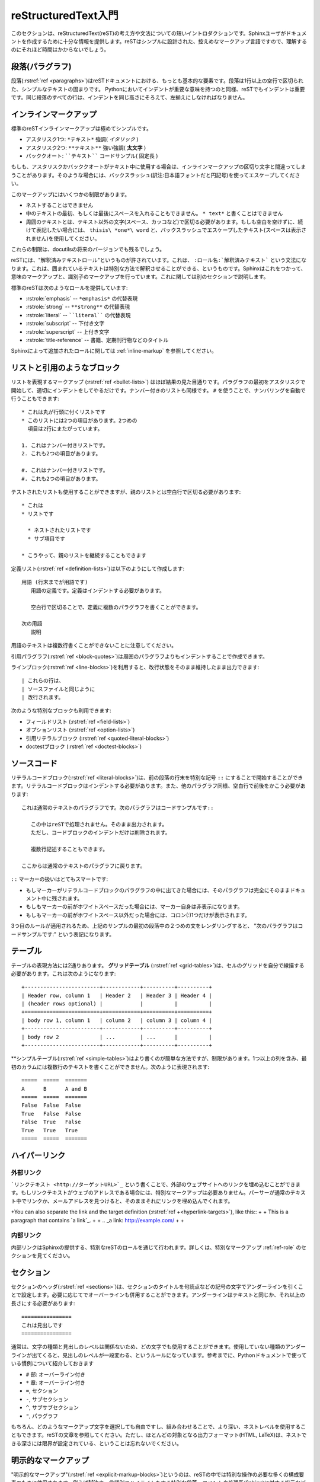 .. highlightlang:: rest

.. reStructuredText Primer
   =======================

.. _rst-primer:

reStructuredText入門
====================

.. This section is a brief introduction to reStructuredText (reST) concepts and syntax, intended to provide authors with enough information to author documents productively.  Since reST was designed to be a simple, unobtrusive markup language, this will not take too long.

このセクションは、reStructuredText(reST)の考え方や文法についての短いイントロダクションです。Sphinxユーザがドキュメントを作成するために十分な情報を提供します。reSTはシンプルに設計された、控えめなマークアップ言語ですので、理解するのにそれほど時間はかからないでしょう。

.. seealso::
    
    .. The authoritative `reStructuredText User Documentation
       <http://docutils.sourceforge.net/rst.html>`_. The "ref" links in this
       document link to the description of the individual constructs in the reST
       reference.

    本家 `reStructuredTextユーザドキュメント <http://docutils.sourceforge.net/rst.html>`_
    このドキュメント中の参照リンクは、reSTのリファレンスの個々の要素の説明にリンクしています。


.. Paragraphs
   ----------

段落(パラグラフ)
----------------

.. The paragraph (:rstref:`ref <paragraphs>`) is the most basic block in a reST 
   document.  Paragraphs are simply chunks of text separated by one or more blank 
   lines.  As in Python, indentation is significant in reST, so all lines of the 
   same paragraph must be left-aligned to the same level of indentation.

段落(:rstref:`ref <paragraphs>`)はreSTドキュメントにおける、もっとも基本的な要素です。段落は1行以上の空行で区切られた、シンプルなテキストの固まりです。 Pythonにおいてインデントが重要な意味を持つのと同様、reSTでもインデントは重要です。同じ段落のすべての行は、インデントを同じ高さにそろえて、左揃えにしなければなりません。

.. Inline markup
   -------------

.. _inlinemarkup:

インラインマークアップ
--------------------------------

.. The standard reST inline markup is quite simple: use

標準のreSTインラインマークアップは極めてシンプルです。

.. * one asterisk: ``*text*`` for emphasis (italics),
   * two asterisks: ``**text**`` for strong emphasis (boldface), and
   * backquotes: ````text```` for code samples.

* アスタリスク1つ: ``*テキスト*`` 強調( *イタリック* )
* アスタリスク2つ: ``**テキスト**`` 強い強調( **太文字** )
* バッククオート: ````テキスト```` コードサンプル( ``固定長`` )

.. If asterisks or backquotes appear in running text and could be confused with
   inline markup delimiters, they have to be escaped with a backslash.

もしも、アスタリスクかバッククオートがテキスト中に使用する場合は、インラインマークアップの区切り文字と間違ってしまうことがあります。そのような場合には、バックスラッシュ(訳注:日本語フォントだと円記号)を使ってエスケープしてください。

.. Be aware of some restrictions of this markup:

このマークアップにはいくつかの制限があります。

.. * it may not be nested,
   * content may not start or end with whitespace: ``* text*`` is wrong,
   * it must be separated from surrounding text by non-word characters.  Use a
     backslash escaped space to work around that: ``thisis\ *one*\ word``.

* ネストすることはできません
* 中のテキストの最初、もしくは最後にスペースを入れることもできません。 ``* text*`` と書くことはできません
* 周囲のテキストとは、テキスト以外の文字(スペース、カッコなど)で区切る必要があります。もしも空白を空けずに、続けて表記したい場合には、 ``thisis\ *one*\ word`` と、バックスラッシュでエスケープしたテキスト(スペースは表示されません)を使用してください。

.. These restrictions may be lifted in future versions of the docutils.

これらの制限は、docutilsの将来のバージョンでも残るでしょう。

.. reST also allows for custom "interpreted text roles"', which signify that the
   enclosed text should be interpreted in a specific way.  Sphinx uses this to
   provide semantic markup and cross-referencing of identifiers, as described in
   the appropriate section.  The general syntax is ``:rolename:`content```.

reSTには、"解釈済みテキストロール"というものが許されています。これは、 ``:ロール名:`解釈済みテキスト``` という文法になります。これは、囲まれているテキストは特別な方法で解釈させることができる、というものです。Sphinxはこれをつかって、意味のマークアップと、識別子のマークアップを行っています。これに関しては別のセクションで説明します。

.. Standard reST provides the following roles:

標準のreSTは次のようなロールを提供しています:

.. * :rstrole:`emphasis` -- alternate spelling for ``*emphasis*``
   * :rstrole:`strong` -- alternate spelling for ``**strong**``
   * :rstrole:`literal` -- alternate spelling for ````literal````
   * :rstrole:`subscript` -- subscript text
   * :rstrole:`superscript` -- superscript text
   * :rstrole:`title-reference` -- for titles of books, periodicals, and other
     materials

* :rstrole:`emphasis` -- ``*emphasis*`` の代替表現
* :rstrole:`strong` -- ``**strong**`` の代替表現
* :rstrole:`literal` -- ````literal```` の代替表現
* :rstrole:`subscript` -- 下付き文字
* :rstrole:`superscript` -- 上付き文字
* :rstrole:`title-reference` -- 書籍、定期刊行物などのタイトル

.. See :ref:`inline-markup` for roles added by Sphinx.

Sphinxによって追加されたロールに関しては :ref:`inline-markup` を参照してください。

.. Lists and Quotes-like blocks
   ----------------------------

リストと引用のようなブロック
----------------------------

.. List markup (:rstref:`ref <bullet-lists>`) is natural: just place an asterisk at 
   the start of a paragraph and indent properly.  The same goes for numbered lists; 
   they can also be autonumbered using a ``#`` sign::

リストを表現するマークアップ (:rstref:`ref <bullet-lists>`) はほぼ結果の見た目通りです。パラグラフの最初をアスタリスクで開始して、適切にインデントをしてやるだけです。ナンバー付きのリストも同様です。 ``#`` を使うことで、ナンバリングを自動で行うこともできます::

   * これは丸が行頭に付くリストです
   * このリストには2つの項目があります。2つめの
     項目は2行にまたがっています。

   1. これはナンバー付きリストです。
   2. これも2つの項目があります。

   #. これはナンバー付きリストです。
   #. これも2つの項目があります。

.. * This is a bulleted list.
   * It has two items, the second
     item uses two lines.

   1. This is a numbered list.
   2. It has two items too.

   #. This is a numbered list.
   #. It has two items too.

.. Nested lists are possible, but be aware that they must be separated from the
   parent list items by blank lines::

テストされたリストも使用することができますが、親のリストとは空白行で区切る必要があります::

   * これは
   * リストです

     * ネストされたリストです
     * サブ項目です

   * こうやって、親のリストを継続することもできます

.. * this is
   * a list

     * with a nested list
     * and some subitems

   * and here the parent list continues

.. Definition (:rstref:`ref <definition-lists>`) lists are created as follows::

      term (up to a line of text)
         Definition of the term, which must be indented

         and can even consist of multiple paragraphs

      next term
         Description.

定義リスト(:rstref:`ref <definition-lists>`)は以下のようにして作成します::

   用語 (行末までが用語です)
      用語の定義です。定義はインデントする必要があります。

      空白行で区切ることで、定義に複数のパラグラフを書くことができます。

   次の用語
      説明


.. Note that the term cannot have more than one line of text.

用語のテキストは複数行書くことができないことに注意してください。
 
.. Quoted paragraphs (:rstref:`ref <block-quotes>`) are created by just indenting
   them more than the surrounding paragraphs.

引用パラグラフ(:rstref:`ref <block-quotes>`)は周囲のパラグラフよりもインデントすることで作成できます。

.. Line blocks (:rstref:`ref <line-blocks>`) are a way of preserving line breaks::

   | These lines are
   | broken exactly like in
   | the source file.

ラインブロック(:rstref:`ref <line-blocks>`)を利用すると、改行状態をそのまま維持したまま出力できます::

   | これらの行は、
   | ソースファイルと同じように
   | 改行されます。

.. There are also several more special blocks available:

次のような特別なブロックも利用できます:

.. * field lists (:rstref:`ref <field-lists>`)
   * option lists (:rstref:`ref <option-lists>`)
   * quoted literal blocks (:rstref:`ref <quoted-literal-blocks>`)
   * doctest blocks (:rstref:`ref <doctest-blocks>`)

* フィールドリスト (:rstref:`ref <field-lists>`)
* オプションリスト (:rstref:`ref <option-lists>`)
* 引用リテラルブロック (:rstref:`ref <quoted-literal-blocks>`)
* doctestブロック (:rstref:`ref <doctest-blocks>`)
 
.. Source Code
   -----------

ソースコード
------------

.. Literal code blocks (:rstref:`ref <literal-blocks>`) are introduced by ending a
   paragraph with the special marker ``::``.  The literal block must be indented
   (and, like all paragraphs, separated from the surrounding ones by blank lines)::


リテラルコードブロック(:rstref:`ref <literal-blocks>`)は、前の段落の行末を特別な記号 ``::`` にすることで開始することができます。リテラルコードブロックはインデントする必要があります。また、他のパラグラフ同様、空白行で前後をかこう必要があります::

   これは通常のテキストのパラグラフです。次のパラグラフはコードサンプルです::

      この中はreSTで処理されません。そのまま出力されます。
      ただし、コードブロックのインデントだけは削除されます。

      複数行記述することもできます。

   ここからは通常のテキストのパラグラフに戻ります。

.. This is a normal text paragraph. The next paragraph is a code sample::

      It is not processed in any way, except
      that the indentation is removed.

      It can span multiple lines.

   This is a normal text paragraph again.

.. The handling of the ``::`` marker is smart:

``::`` マーカーの扱いはとてもスマートです:

* もしマーカーがリテラルコードブロックのパラグラフの中に出てきた場合には、そのパラグラフは完全にそのままドキュメント中に残されます。
* もしもマーカーの前がホワイトスペースだった場合には、マーカー自身は非表示になります。
* もしもマーカーの前がホワイトスペース以外だった場合には、コロン(:)1つだけが表示されます。

.. * If it occurs as a paragraph of its own, that paragraph is completely left
     out of the document.
   * If it is preceded by whitespace, the marker is removed.
   * If it is preceded by non-whitespace, the marker is replaced by a single
  colon.

.. That way, the second sentence in the above example's first paragraph would be
   rendered as "The next paragraph is a code sample:".

3つ目のルールが適用されるため、上記のサンプルの最初の段落中の２つめの文をレンダリングすると、 "次のパラグラフはコードサンプルです:" という表記になります。

.. _rst-tables:

.. Tables
   ------

テーブル
--------

.. Two forms of tables are supported.  For *grid tables* (:rstref:`ref
   <grid-tables>`), you have to "paint" the cell grid yourself.  They look like
   this:

テーブルの表現方法には2通りあります。 **グリッドテーブル** (:rstref:`ref <grid-tables>`)は、セルのグリッドを自分で線描する必要があります。これは次のようになります::

   +------------------------+------------+----------+----------+
   | Header row, column 1   | Header 2   | Header 3 | Header 4 |
   | (header rows optional) |            |          |          |
   +========================+============+==========+==========+
   | body row 1, column 1   | column 2   | column 3 | column 4 |
   +------------------------+------------+----------+----------+
   | body row 2             | ...        | ...      |          |
   +------------------------+------------+----------+----------+

.. *Simple tables* (:rstref:`ref <simple-tables>`) are easier to write, but
   limited: they must contain more than one row, and the first column cannot
   contain multiple lines.  They look like this:

**シンプルテーブル(:rstref:`ref <simple-tables>`)はより書くのが簡単な方法ですが、制限があります。1つ以上の列を含み、最初のカラムには複数行のテキストを書くことができません。次のように表現されます::

   =====  =====  =======
   A      B      A and B
   =====  =====  =======
   False  False  False
   True   False  False
   False  True   False
   True   True   True
   =====  =====  =======


.. Hyperlinks
   ----------

ハイパーリンク
--------------

.. External links
.. ^^^^^^^^^^^^^^

外部リンク
^^^^^^^^^^

.. Use ```Link text <http://example.com>`_`` for inline web links.  If the link 
   text should be the web address, you don't need special markup at all, the parser
   finds links and mail addresses in ordinary text.

```リンクテキスト <http://ターゲットURL>`_`` という書くことで、外部のウェブサイトへのリンクを埋め込むことができます。もしリンクテキストがウェブのアドレスである場合には、特別なマークアップは必要ありません。パーサーが通常のテキスト中でリンクか、メールアドレスを見つけると、そのままそれにリンクを埋め込んでくれます。

+You can also separate the link and the target definition (:rstref:`ref
+<hyperlink-targets>`), like this::
+
+   This is a paragraph that contains `a link`_.
+
+   .. _a link: http://example.com/
+
+

.. Internal links
   ^^^^^^^^^^^^^^

内部リンク
^^^^^^^^^^

.. Internal linking is done via a special reST role provided by Sphinx, see the
   section on specific markup, :ref:`ref-role`.

内部リンクはSphinxの提供する、特別なreSTのロールを通じて行われます。詳しくは、特別なマークアップ :ref:`ref-role` のセクションを見てください。

.. Sections
   --------

セクション
----------

.. Section headers (:rstref:`ref <sections>`) are created by underlining (and 
   optionally overlining) the section title with a punctuation character, at least 
   as long as the text::

セクションのヘッダ(:rstref:`ref <sections>`)は、セクションのタイトルを句読点などの記号の文字でアンダーラインを引くことで設定します。必要に応じてでオーバーラインも併用することができます。アンダーラインはテキストと同じか、それ以上の長さにする必要があります::

   ================
   これは見出しです
   ================

.. Normally, there are no heading levels assigned to certain characters as the
   structure is determined from the succession of headings.  However, for the
   Python documentation, this convention is used which you may follow:

通常は、文字の種類と見出しのレベルは関係ないため、どの文字でも使用することができます。使用していない種類のアンダーラインが出てくると、見出しのレベルが一段変わる、というルールになっています。参考までに、Pythonドキュメントで使っている慣例について紹介しておきます

.. * ``#`` with overline, for parts
   * ``*`` with overline, for chapters
   * ``=``, for sections
   * ``-``, for subsections
   * ``^``, for subsubsections
   * ``"``, for paragraphs

* ``#`` 部: オーバーライン付き
* ``*`` 章: オーバーライン付き
* ``=``, セクション
* ``-``, サブセクション
* ``^``, サブサブセクション
* ``"``, パラグラフ

.. Of course, you are free to use your own marker characters (see the reST
   documentation), and use a deeper nesting level, but keep in mind that most
   target formats (HTML, LaTeX) have a limited supported nesting depth.

もちろん、どのようなマークアップ文字を選択しても自由ですし、組み合わせることで、より深い、ネストレベルを使用することもできます。reSTの文章を参照してください。ただし、ほとんどの対象となる出力フォーマット(HTML, LaTeX)は、ネストできる深さには限界が設定されている、ということは忘れないでください。


.. Explicit Markup
   ---------------

明示的なマークアップ
--------------------

.. "Explicit markup" (:rstref:`ref <explicit-markup-blocks>`) is used in reST for 
   most constructs that need special handling, such as footnotes, 
   specially-highlighted paragraphs, comments, and generic directives.

"明示的なマークアップ"(:rstref:`ref <explicit-markup-blocks>`)というのは、reSTの中では特別な操作の必要な多くの構成要素のために使用されます。例えば脚注や、言語別のハイライトをする特別な段落、コメントや処理系(Sphinx)に対する指示などです。

.. An explicit markup block begins with a line starting with ``..`` followed by
   whitespace and is terminated by the next paragraph at the same level of
   indentation.  (There needs to be a blank line between explicit markup and 
   normal paragraphs.  This may all sound a bit complicated, but it is 
   intuitive enough when you write it.)

明示的なマークアップのブロックは ``..`` で始まる行から始まります。先頭の記号の後ろにはホワイトスペースが一つ入ります。そして、インデントが同じレベルになる次の段落までが１つのブロックとして扱われます。通常のパラグラフと、明示的なマークアップのブロックの間には一行以上のスペースを空ける必要があります。このような説明を聞くとわかりにくいと感じる人も多いと思いますが、実際に自分で書いてみると十分に直感的であるということがわかるでしょう。

.. Directives
   ----------

.. _directives:

ディレクティブ
--------------

.. A directive (:rstref:`ref <directives>`) is a generic block of explicit markup.
   Besides roles, it is one of the extension mechanisms of reST, and Sphinx makes 
   heavy use of it.

ディレクティブ(:rstref:`ref <directives>`)は汎用の明示的マークアップです。reSTの拡張のためのメカニズムの一つで、ロールが指定されることがあります。Sphinxはこのディレクティブをかなり多用しています。

+Docutils supports the following directives:
+
+* Admonitions: :rstdir:`attention`, :rstdir:`caution`, :rstdir:`danger`,
+  :rstdir:`error`, :rstdir:`hint`, :rstdir:`important`, :rstdir:`note`,
+  :rstdir:`tip`, :rstdir:`warning` and the generic :rstdir:`admonition`.
+  (Most themes style only "note" and "warning" specially.)
+
+* Images:
+
+  - :rstdir:`image` (see also Images_ below)
+  - :rstdir:`figure` (an image with caption and optional legend)
+
+* Additional body elements:
+
+  - :rstdir:`contents` (a local, i.e. for the current file only, table of
+    contents)
+  - :rstdir:`container` (a container with a custom class, useful to generate an
+    outer ``<div>`` in HTML)
+  - :rstdir:`rubric` (a heading without relation to the document sectioning)
+  - :rstdir:`topic`, :rstdir:`sidebar` (special highlighted body elements)
+  - :rstdir:`parsed-literal` (literal block that supports inline markup)
+  - :rstdir:`epigraph` (a block quote with optional attribution line)
+  - :rstdir:`highlights`, :rstdir:`pull-quote` (block quotes with their own
+    class attribute)
+  - :rstdir:`compound` (a compound paragraph)
+
+* Special tables:
+
+  - :rstdir:`table` (a table with title)
+  - :rstdir:`csv-table` (a table generated from comma-separated values)
+  - :rstdir:`list-table` (a table generated from a list of lists)
+
+* Special directives:
+
+  - :rstdir:`raw` (include raw target-format markup)
+  - :rstdir:`include` (include reStructuredText from another file)
+  - :rstdir:`class` (assign a class attribute to the next element) [1]_
+
+* HTML specifics:
+
+  - :rstdir:`meta` (generation of HTML ``<meta>`` tags)
+  - :rstdir:`title` (override document title)
+
+* Influencing markup:
+
+  - :rstdir:`default-role` (set a new default role)
+  - :rstdir:`role` (create a new role)
+
+  Since these are only per-file, better use Sphinx' facilities for setting the
+  :confval:`default_role`.
+
+Do *not* use the directives :rstdir:`sectnum`, :rstdir:`header` and
+:rstdir:`footer`.
+
+Directives added by Sphinx are described in :ref:`sphinxmarkup`.
 
.. Basically, a directive consists of a name, arguments, options and content. 
   (Keep this terminology in mind, it is used in the next chapter describing 
   custom directives.)  Looking at this example, ::

   .. function:: foo(x)
                 foo(y, z)
      :bar: no

      Return a line of text input from the user.

基本的に、ディレクティブは名前、引数、オプション、コンテンツなどで構成されています。これらの用語を覚えておいてください。これらは次の章でカスタムディレクティブの紹介を行う際に利用します。以下にサンプルを示します::

   .. function:: foo(x)
                 foo(y, z)
      :bar: no

      ユーザから入力されたテキストのうち、１行を返します。

.. ``function`` is the directive name.  It is given two arguments here, the
   remainder of the first line and the second line, as well as one option 
   ``bar`` (as you can see, options are given in the lines immediately 
   following the arguments and indicated by the colons).

``function`` がディレクティブの名前です。ここでは二つの引数が与えられています。1行目の残りの部分と、2行目が引数です。そして1つのオプション ``bar`` も同様に設定されています。見ての通り、オプションは引数のある行のすぐ次の行に書かれていています。そして、目印としてコロンが付いています。

.. The directive content follows after a blank line and is indented relative 
   to the directive start.

ディレクティブのコンテンツというのは、空白行の後に続くブロックで、ディレクティブが開始された地点よりも深いインデントでくくられています。

.. Images
   ------

画像
--------

.. reST supports an image directive(:rstdir:`ref <image>`), used like so

   .. image:: gnu.png
      (options)


reSTは画像に関するディレクティブ(:rstdir:`ref <image>`)もサポートしています。以下のように使用します。::

   .. image:: gnu.png
      (オプション)

.. When used within Sphinx, the file name given (here ``gnu.png``) must either be
   relative to the source file, or absolute which means that they are relative to
   the top source directory.  For example, the file ``sketch/spam.rst`` could refer
   to the image ``images/spam.png`` as ``../images/spam.png`` or
   ``/images/spam.png``.

Sphinx内で使用する場合には、ソースファイルからの相対パスか、トップのソースディレクトリからの絶対パスでファイル名(ここでは ``gnu.png``)を指定します。例えば、 ``sketch/spam.rst`` というソースファイルからは、 ``images/spam.png``, ``../images/spam.png``, ``/images/spam.png`` というように書くことができます。

.. Sphinx will automatically copy image files over to a subdirectory of the output
   directory on building (e.g. the ``_static`` directory for HTML output.)

このディレクティブを使用すると、Sphinxはビルド時に、指定された画像ファイルを出力ディレクトリのサブディレクトリにコピーします。HTML出力の場合には、 ``_static`` といったディレクトリにコピーされます。

.. Interpretation of image size options (``width`` and ``height``) is as follows:
   if the size has no unit or the unit is pixels, the given size will only be
   respected for output channels that support pixels (i.e. not in LaTeX output).
   Other units (like ``pt`` for points) will be used for HTML and LaTeX output.

イメージサイズに関するオプション(``width`` と ``height``)は以下のように解釈されます。もし単位が無い、もしくは単位がpixelsの場合には、与えられたサイズは出力するチャンネルがピクセルをサポートしているかどうかだけが考慮されます。例えば、LaTeX出力はこれをサポートしていません。田の単位(ポイントを表す ``pt`` など)はHTMLでもLaTeXでも使用されます。

.. Sphinx extends the standard docutils behavior by allowing an asterisk for the
   extension::

Sphinxは標準のdocutilsを拡張していて、拡張子としてアスタリスク(*)を受け取れるようになっています::

   .. image:: gnu.*

.. Sphinx then searches for all images matching the provided pattern and determines
   their type.  Each builder then chooses the best image out of these candidates.
   For instance, if the file name ``gnu.*`` was given and two files :file:`gnu.pdf`
   and :file:`gnu.png` existed in the source tree, the LaTeX builder would choose
   the former, while the HTML builder would prefer the latter.

アスタリスクが指定されると、Sphinxは指定されたパターンにマッチするすべての画像フォーマットを検索して、使用するタイプを決定します。それぞれのビルダーは、候補となるベストのイメージを選択します。 ``gnu.*`` にマッチするファイル名として、 :file:`gnu.pdf` と、 :file:`gnu.png` がソースツリーの中に存在していたとします。LaTeXビルダーは前者のPDFを、HTMLビルダーは後者のPNGを優先的に利用します。

.. .. versionchanged:: 0.4
   Added the support for file names ending in an asterisk.

.. versionchanged:: 0.4
   ファイル名の末尾をアスタリスク(*)にできる機能が追加されました。

.. .. versionchanged:: 0.6
   Image paths can now be absolute.

.. versionchanged:: 0.6
   イメージパスとして、ソースフォルダのルートからの絶対パスが指定できるようになりました。

.. Footnotes
   ---------

脚注
----

.. For footnotes(:rstref:`ref <footnotes>`), use ``[#name]_`` to mark the footnote 
   location, and add the footnote body at the bottom of the document after a 
   "Footnotes" rubric heading, like so::

   Lorem ipsum [#f1]_ dolor sit amet ... [#f2]_

   .. rubric:: Footnotes

   .. [#f1] Text of the first footnote.
   .. [#f2] Text of the second footnote.

脚注(:rstref:`ref <footnotes>`)を作成するためには、脚注を書きたい場所で ``[#name]_`` というマークアップを書きます。そして、脚注の本体をドキュメントの下の方の "脚注" のためのrubric見出しの中に書きます::

   Lorem ipsum [#f1]_ dolor sit amet	      ... [#f2]_

   .. rubric:: 脚注

   .. [#f1] 最初の脚注のテキストです。
   .. [#f2] ２番目の脚注のテキストです。

.. You can also explicitly number the footnotes (``[1]_``) or use auto-numbered
   footnotes without names (``[#]_``).

脚注の数値を明示的に指定(``[1]_``)することもできますし、名前を指定しないで脚注の自動採番(``[#]``)をさせることも可能です。


.. Citations
   ---------

引用
----

.. Standard reST citations (:rstref:`ref <citations>`) are supported, with the 
   additional feature that they are "global", i.e. all citations can be referenced 
   from all files. Use them like so:

   Lorem ipsum [Ref]_ dolor sit amet.

   .. [Ref] Book or article reference, URL or whatever.

標準のreSTでも引用(:rstref:`ref <citations>`)はサポートしていますが、Sphinx独自の追加の機能としては、引用が"グローバル"ということです。そのため、全ての引用はすべてのファイルから参照することができます。以下のように使用します::

   Lorem ipsum [Ref]_ dolor sit amet.

   .. [Ref] 参考になった書籍、論文、URL、その他

.. Citation usage is similar to footnote usage, but with a label that is not
   numeric or begins with ``#``.

引用は、脚注と同じように使用できますが、ラベルは数字ではありませんし、 ``#`` でも始まりません。


.. Substitutions
   -------------

置換
----

.. reST supports "substitutions" (:rstref:`ref <substitution-definitions>`), which 
   are pieces of text and/or markup referred to in the text by ``|name|``.  They 
   are defined like footnotes with explicit markup blocks, like this::

   .. |name| replace:: replacement *text*

reSTは"置換"(:rstref:`ref <substitution-definitions>`)をサポートしています。これは、テキスト中の ``|名前|`` で指定された箇所に、テキストや、マークアップを挿入します。脚注と同じように明示的なマークアップブロックを使って定義します::

   .. |name| replace:: リプレースされる *テキスト*

.. or this::

   .. |caution| image:: warning.png
                :alt: Warning!

もしくはこのように書きます::

   .. |caution| image:: warning.png
                :alt: 警告!

.. See the :rstref:`reST reference for substitutions <substitution-definitions>`
   for details.

詳しくは `reSTリファレンスの置換の説明 <substitution-definitions>`_ を参照してください。

.. If you want to use some substitutions for all documents, put them into a
   separate file and include it into all documents you want to use them in, using
   the :rst:dir:`include` directive.  Be sure to give the include file a file name
   extension differing from that of other source files, to avoid Sphinx finding it
   as a standalone document.

いくつかの置換をすべてのドキュメントで使用したい場合には、置換の宣言を別のファイルに切り出して、その置換を行いたいすべてのドキュメントの冒頭で :rst:dir:`include` ディレクティブを使用してインクルードする方法があります。この場合は、他のソースファイルとは別の拡張子を付けるようにしましょう。同じ拡張子にすると、Sphinxはリンクされていないドキュメントとして警告を出力してしまいます。

.. Sphinx defines some default substitutions, see :ref:`default-substitutions`.

Sphinxはデフォルトの置換をいくつか定義しています。詳しくは :ref:`default-substitutions` を参照してください。


.. Comments
.. --------

.. Every explicit markup block which isn't a valid markup construct (like the
   footnotes above) is regarded as a comment (:rstref:`ref <comments>`). For example::

   .. This is a comment.

上記の脚注のような適切な構造をしていない明示的マークアップのブロックはすべてコメント(:rstref:`ref <comments>`)とみなされます::

   .. これはコメントです。

.. You can indent text after a comment start to form multiline comments::

   ..
      This whole indented block
      is a comment.

      Still in the comment.

コメントがスタートした行からインデントすることによって、複数行コメントにすることができます::

   ..
      このインデントされたブロック
      全体がコメントです

      この行もまだコメントです

.. Source encoding
   ---------------

ソースエンコーディング
----------------------

.. Since the easiest way to include special characters like em dashes or copyright
   signs in reST is to directly write them as Unicode characters, one has to
   specify an encoding.  Sphinx assumes source files to be encoded in UTF-8 by
   default; you can change this with the :confval:`source_encoding` config value.

エムダッシュ(アルファベットのMと同じ幅を持つダッシュ)や、コピーライトの記号などの特殊記号をreSTに入れる場合にはユニコードの文字として直接入れるのが一番簡単な方法です。Sphinxはデフォルトでは、UTF-8であるとみないしてソースコードを読み込みます。 :confval:`source_encoding` の設定値を変更することで、このデフォルトのエンコーディングを変更することができます。

.. Gotchas
   -------

分かっていること
----------------

.. There are some problems one commonly runs into while authoring reST documents:

reSTのドキュメントを書いていると、良く遭遇する問題がいくつかあります:

.. * **Separation of inline markup:** As said above, inline markup spans must be
     separated from the surrounding text by non-word characters, you have to use a
+  backslash-escaped space to get around that.  See `the reference
+  <http://docutils.sf.net/docs/ref/rst/restructuredtext.html#inline-markup>`_
+  for the details.

* **インラインマークアップの分離:** 上記の説明でも触れていますが、インラインマークアップを付ける領域の前後はテキスト以外の文字(スペース、カッコなど)や、バックスラッシュ(日本語フォントだと円記号)でエスケープしたスペースでくくる必要があります。

.. * **No nested inline markup:** Something like ``*see :func:`foo`*`` is not
     possible.

* **インラインマークアップのネストはできない:** ``*:func:`foo`* 参照`` といった書き方はできません。

+
+.. rubric:: Footnotes
+
+.. [1] When the default domain contains a :rst:dir:`class` directive, this directive
+       will be shadowed.  Therefore, Sphinx re-exports it as :rst:dir:`rst-class`.

